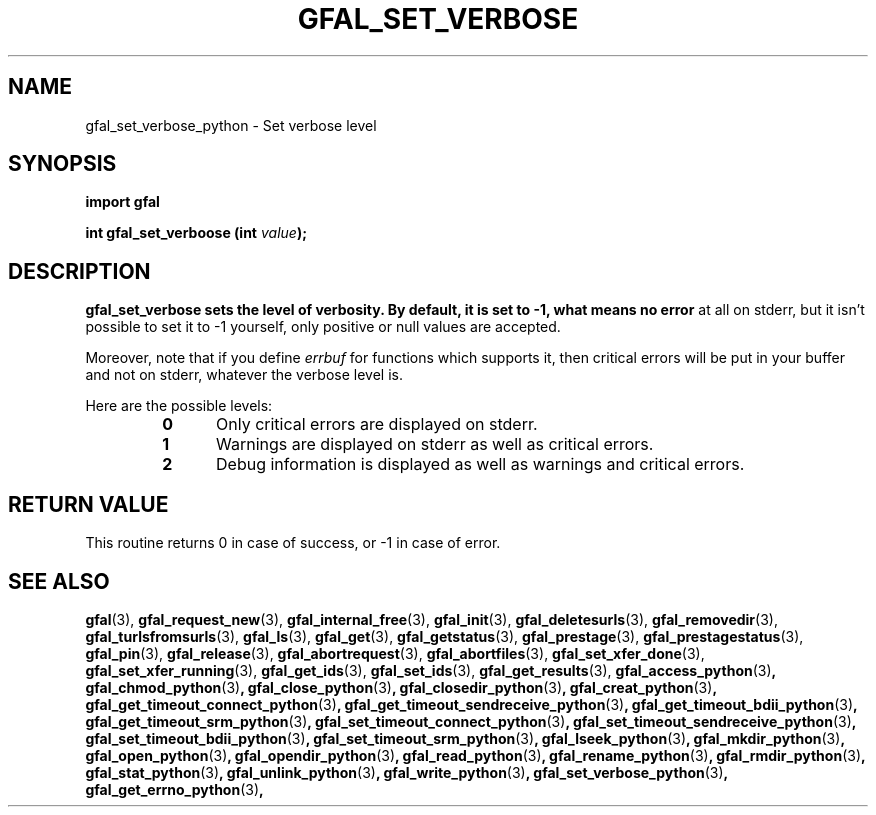 .\" @(#)$RCSfile: gfal_set_verbose_python.man,v $ $Revision: 1.1 $ $Date: 2008/12/18 13:19:12 $ CERN Remi Mollon
.\" Copyright (C) 2009 by CERN
.\" All rights reserved
.\"
.TH GFAL_SET_VERBOSE 3 "$Date: 2008/12/18 13:19:12 $" GFAL "Library Functions"

.SH NAME
gfal_set_verbose_python \- Set verbose level

.SH SYNOPSIS
\fBimport gfal \fR
.sp
.BI "int gfal_set_verboose (int " value );

.SH DESCRIPTION
.B gfal_set_verbose sets the level of verbosity. By default, it is set to -1, what means no error
at all on stderr, but it isn't possible to set it to -1 yourself, only positive or null values are
accepted.

Moreover, note that if you define
.I errbuf
for functions which supports it, then critical errors will be put in your buffer and not on stderr,
whatever the verbose level is.

Here are the possible levels:
.RS 
.TP 0.5i
.B 0
Only critical errors are displayed on stderr.
.TP
.B 1
Warnings are displayed on stderr as well as critical errors.
.TP
.B 2
Debug information is displayed as well as warnings and critical errors.
.RE

.SH RETURN VALUE
This routine returns 0 in case of success, or -1 in case of error.

.SH SEE ALSO
.BR gfal (3),
.BR gfal_request_new (3),
.BR gfal_internal_free (3),
.BR gfal_init (3),
.BR gfal_deletesurls (3),
.BR gfal_removedir (3),
.BR gfal_turlsfromsurls (3),
.BR gfal_ls (3),
.BR gfal_get (3),
.BR gfal_getstatus (3),
.BR gfal_prestage (3),
.BR gfal_prestagestatus (3),
.BR gfal_pin (3),
.BR gfal_release (3),
.BR gfal_abortrequest (3),
.BR gfal_abortfiles (3),
.BR gfal_set_xfer_done (3),
.BR gfal_set_xfer_running (3),
.BR gfal_get_ids (3),
.BR gfal_set_ids (3),
.BR gfal_get_results (3),
.BR gfal_access_python (3) ,
.BR gfal_chmod_python (3) ,
.BR gfal_close_python (3) ,
.BR gfal_closedir_python (3) ,
.BR gfal_creat_python (3) ,
.BR gfal_get_timeout_connect_python (3) ,
.BR gfal_get_timeout_sendreceive_python (3) ,
.BR gfal_get_timeout_bdii_python (3) ,
.BR gfal_get_timeout_srm_python (3) ,
.BR gfal_set_timeout_connect_python (3) ,
.BR gfal_set_timeout_sendreceive_python (3) ,
.BR gfal_set_timeout_bdii_python (3) ,
.BR gfal_set_timeout_srm_python (3) ,
.BR gfal_lseek_python (3) ,
.BR gfal_mkdir_python (3) ,
.BR gfal_open_python (3) ,
.BR gfal_opendir_python (3) ,
.BR gfal_read_python (3) ,
.BR gfal_rename_python (3) ,
.BR gfal_rmdir_python (3) ,
.BR gfal_stat_python (3) ,
.BR gfal_unlink_python (3) ,
.BR gfal_write_python (3) ,
.BR gfal_set_verbose_python (3) ,
.BR gfal_get_errno_python (3) ,
